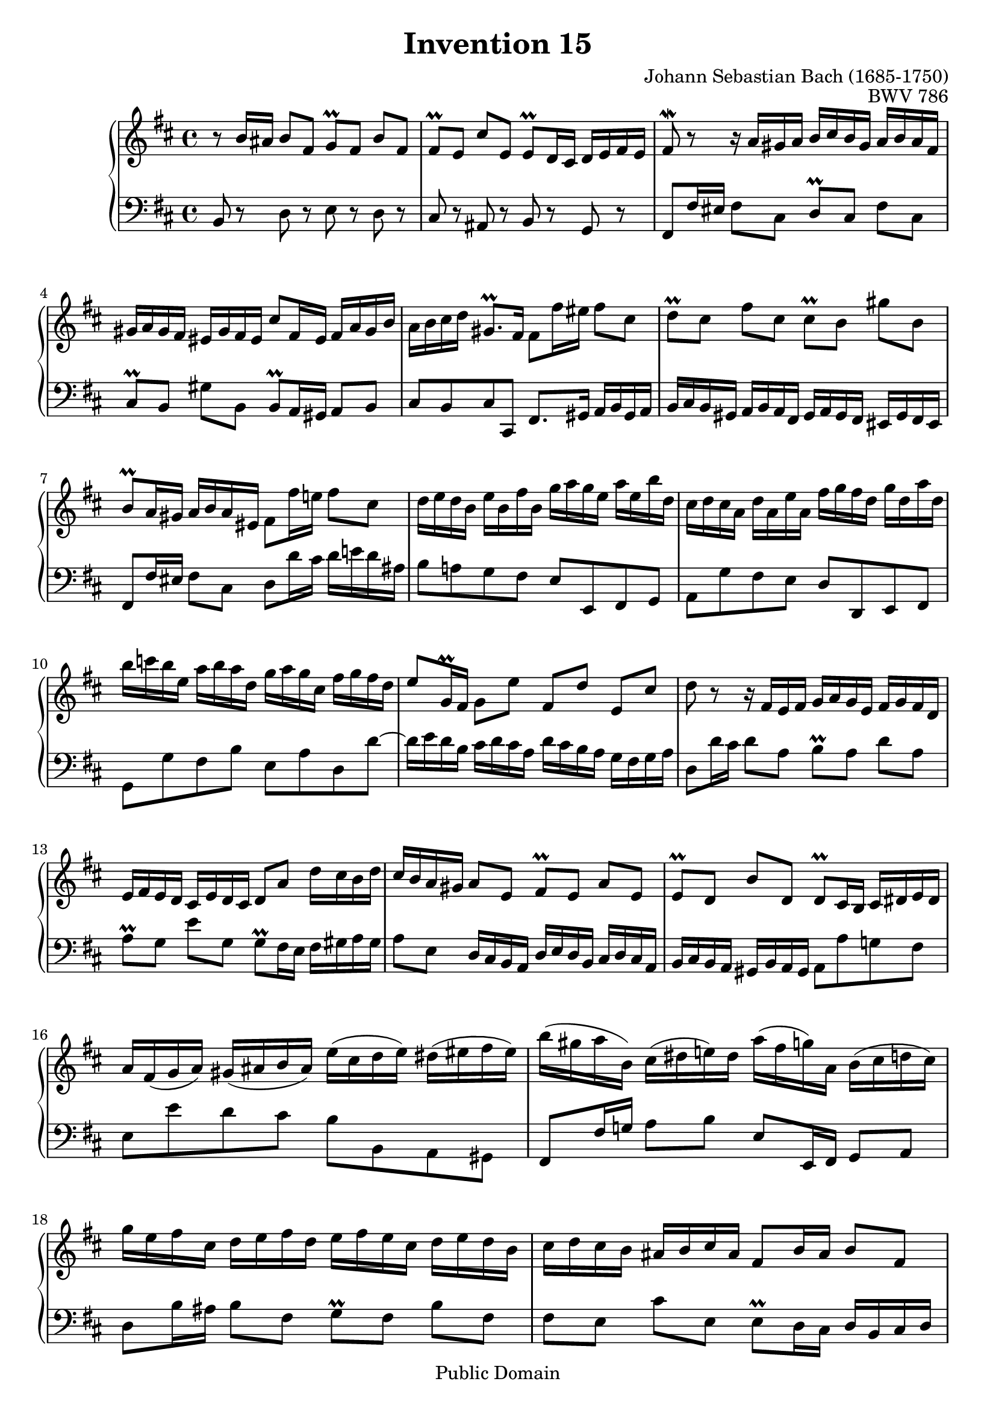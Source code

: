 \header {
  enteredby = "Allen Garvin"
  maintainer = "Allen Garvin"
  maintainerEmail = "AGarvin@tribalddb.com"
  copyright = "Public Domain"
  filename = "bach-invention-15.ly"
  title = "Invention 15"
  opus = "BWV 786"
  composer = "Johann Sebastian Bach (1685-1750)"
  style = "Baroque"
  source = "Bach-Gesellschaft"
  lastupdated = "2005/12/25"

  mutopiainstrument = "Harpsichord, Piano"
  mutopiatitle =      "Invention 15"
  mutopiacomposer =   "BachJS"
  mutopiaopus =       "BWV 786"

 footer = "Mutopia-2008/06/15-68"
 tagline = \markup { \override #'(box-padding . 1.0) \override #'(baseline-skip . 2.7) \box \center-align { \small \line { Sheet music from \with-url #"http://www.MutopiaProject.org" \line { \teeny www. \hspace #-1.0 MutopiaProject \hspace #-1.0 \teeny .org \hspace #0.5 } • \hspace #0.5 \italic Free to download, with the \italic freedom to distribute, modify and perform. } \line { \small \line { Typeset using \with-url #"http://www.LilyPond.org" \line { \teeny www. \hspace #-1.0 LilyPond \hspace #-1.0 \teeny .org } by \maintainer \hspace #-1.0 . \hspace #0.5 Reference: \footer } } \line { \teeny \line { This sheet music has been placed in the public domain by the typesetter, for details see: \hspace #-0.5 \with-url #"http://creativecommons.org/licenses/publicdomain" http://creativecommons.org/licenses/publicdomain } } } }
}

\version "2.11.46"

voiceone =  \relative c'' {
  \key b \minor
  \time 4/4

  r8  b16[ ais]  b8[ fis]  g[\prall fis]  b[ fis] |
  fis[\prall e]  cis'[ e,]  e[\prall d16 cis]  d[ e fis e] |
  fis8\mordent r r16  a[ gis a]  b[ cis b gis]  a[ b a fis] |
  gis[ a gis fis]  eis[ gis fis eis]  cis'8[ fis,16 eis]  fis[ a gis b] |
  a[ b cis d]  gis,8.[\prall fis16]  fis8[ fis'16 eis]  fis8[ cis] |
  d[\prall cis]  fis[ cis]  cis[\prall b]  gis'[ b,] |
  b[\prall a16 gis]  a[ b a eis]  fis8[ fis'16 e!]  fis8[ cis] |
  d16[ e d b]  e[ b fis' b,]  g'[ a g e]  a[ e b' d,] |
  cis[ d cis a]  d[ a e' a,]  fis'[ g fis d]  g[ d a' d,] |
  b'[ c b e,]  a[ b a d,]  g[ a g cis,]  fis[ g fis d] |
  e8[ g,16\prall fis]  g8[ e']  fis,[ d']  e,[ cis'] |
  d r r16  fis,[ e fis]  g[ a g e]  fis[ g fis d] |
  e[ fis e d]  cis[ e d cis]  d8[ a']  d16[ cis b d] |
  cis[ b a gis]  a8[ e]  fis[\prall e]  a[ e] |
  e[\prall d]  b'[ d,]  d[\prall cis16 b]  cis[ dis e dis] |
  a'[ fis( g  a)]  gis[( ais b  ais)]  e'[( cis d  e)]  dis[( eis fis  eis)] |
  b'[( gis a  b,)]  cis[( dis  e!) dis]  a'[( fis  g) a,]  b[( cis d  cis)] |
  g'[ e fis cis]  d[ e fis d]  e[ fis e cis]  d[ e d b] |
  cis[ d cis b]  ais[ b cis ais]  fis8[ b16 ais]  b8[ fis] |
  g[\prall fis]  b[ fis]  fis[\prall e]  cis'[ e,] |
  e[\prall d16 cis]  d[ fis e g]  fis8.[ d'16]  ais8.[\prall b16] |
  b1 \fermata \bar "|."
}


voicetwo =  \relative c {
  \key b \minor
  \time 4/4
  \clef "bass"

  b8 r d r e r d r |
  cis r ais r b r g r |
  fis[ fis'16 eis]  fis8[ cis]  d[\prall cis]  fis[ cis] |
  cis[\prall b]  gis'[ b,]  b[\prall a16 gis]  a8[ b] |
  cis[ b cis cis,]  fis8.[ gis16]  a[ b gis a] |
  b[ cis b gis]  a[ b a fis]  gis[ a gis fis]  eis[ gis fis eis] |
  fis8[ fis'16 eis]  fis8[ cis]  d[ d'16 cis]  d[ e! d ais] |
  b8[ a! g fis]  e[ e, fis g] |
  a[ g' fis e]  d[ d, e fis] |
  g[ g' fis b]  e,[ a d, d'] ~ |
  d16[ e d b]  cis[ d cis a]  d[ cis b a]  g[ fis g a] |
  d,8[ d'16 cis]  d8[ a]  b[\prall a]  d[ a] |
  a[\prall g]  e'[ g,]  g[\prall fis16 e]  fis[ gis a gis] |
  a8[ e]  d16[ cis b a]  d[ e d b]  cis[ d cis a] |
  b[ cis b a]  gis[ b a gis]  a8[ a' g! fis] |
  e[ e' d cis]  b[ b, a gis] |
  fis[ fis'16 g!]  a8[ b]  e,[ e,16 fis]  g8[ a] |
  d8[ b'16 ais]  b8[ fis]  g[\prall fis]  b[ fis] |
  fis[ e]  cis'[ e,]  e[\prall d16 cis]  d[ b cis d] |
  e[ fis e cis]  d[ e d b]  cis[ d cis b]  ais[ cis b ais] |
  b8[ b'16 ais]  b8[ g]  d16[ fis e g]  fis8[ fis,] |
  b1\fermata \bar "|."
}

\score {
   \context GrandStaff <<
    \context Staff = "one" <<
      \voiceone
    >>
    \context Staff = "two" <<
      \voicetwo
    >>
  >>

  \layout{ }
  
  \midi {
    \context {
      \Score
      tempoWholesPerMinute = #(ly:make-moment 105 4)
      }
    }


}

%{
changes by Urs Metzger, 2005/12/25
version 2.4.0 => 2.6.4
voiceone, bar 6: gis' => gis''
voiceone, bar 13: 8th 16th, c => cis
voicetwo, bar 12: d,8[ d'16 e] ...  => d,8[ d'16 cis] ...
voiceone, bar 13: a[\prall g] e[ g] => a[\prall g] e'[ g,]
%}

